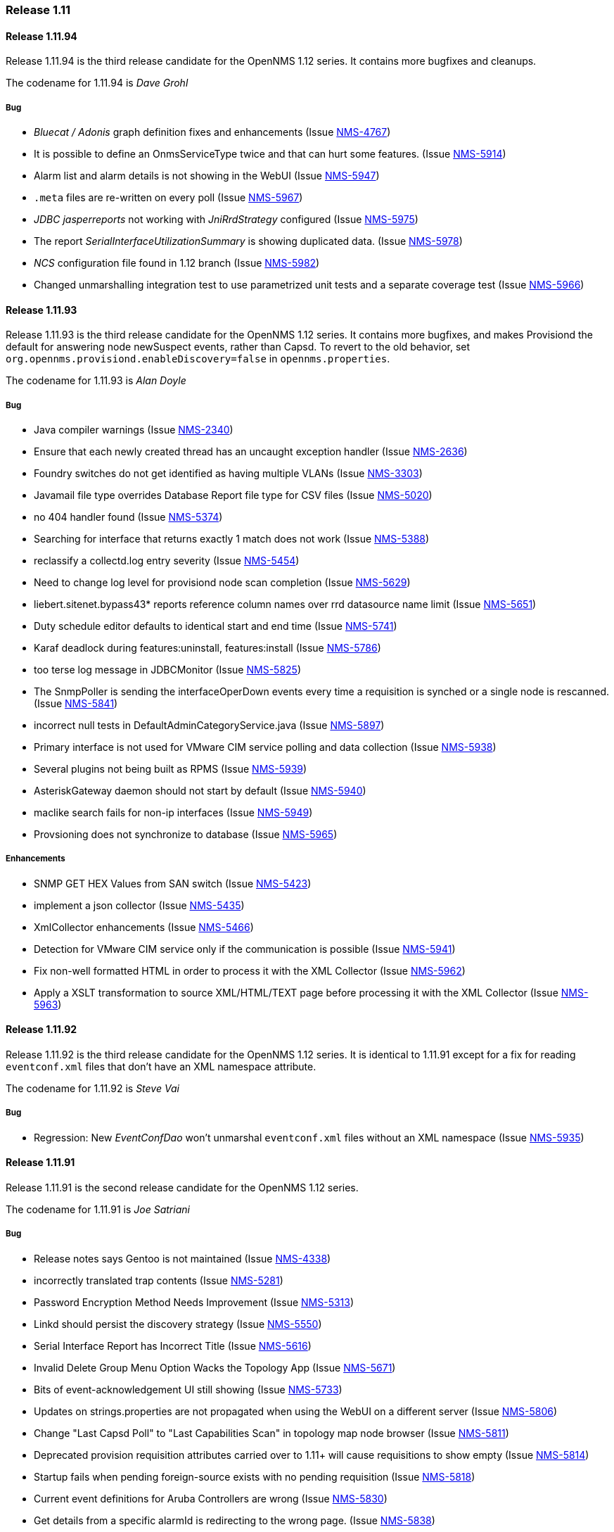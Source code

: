 [releasenotes-1.11]
=== Release 1.11

[releasenotes-changelog-1.11.94]
==== Release 1.11.94
Release 1.11.94 is the third release candidate for the OpenNMS 1.12 series.
It contains more bugfixes and cleanups.

The codename for 1.11.94 is _Dave Grohl_

===== Bug

* _Bluecat / Adonis_ graph definition fixes and enhancements (Issue http://issues.opennms.org/browse/NMS-4767[NMS-4767])
* It is possible to define an OnmsServiceType twice and that can hurt some features. (Issue http://issues.opennms.org/browse/NMS-5914[NMS-5914])
* Alarm list and alarm details is not showing in the WebUI (Issue http://issues.opennms.org/browse/NMS-5947[NMS-5947])
* `.meta` files are re-written on every poll (Issue http://issues.opennms.org/browse/NMS-5967[NMS-5967])
* _JDBC jasperreports_ not working with _JniRrdStrategy_ configured  (Issue http://issues.opennms.org/browse/NMS-5975[NMS-5975])
* The report _SerialInterfaceUtilizationSummary_ is showing duplicated data. (Issue http://issues.opennms.org/browse/NMS-5978[NMS-5978])
* _NCS_ configuration file found in 1.12 branch (Issue http://issues.opennms.org/browse/NMS-5982[NMS-5982])
* Changed unmarshalling integration test to use parametrized unit tests and a separate coverage test (Issue http://issues.opennms.org/browse/NMS-5966[NMS-5966])

[releasenotes-changelog-1.11.93]
==== Release 1.11.93
Release 1.11.93 is the third release candidate for the OpenNMS 1.12 series.
It contains more bugfixes, and makes Provisiond the default for answering node newSuspect events, rather than Capsd.
To revert to the old behavior, set `org.opennms.provisiond.enableDiscovery=false` in `opennms.properties`.

The codename for 1.11.93 is _Alan Doyle_

===== Bug

* Java compiler warnings (Issue http://issues.opennms.org/browse/NMS-2340[NMS-2340])
* Ensure that each newly created thread has an uncaught exception handler (Issue http://issues.opennms.org/browse/NMS-2636[NMS-2636])
* Foundry switches do not get identified as having multiple VLANs (Issue http://issues.opennms.org/browse/NMS-3303[NMS-3303])
* Javamail file type overrides Database Report file type for CSV files (Issue http://issues.opennms.org/browse/NMS-5020[NMS-5020])
* no 404 handler found (Issue http://issues.opennms.org/browse/NMS-5374[NMS-5374])
* Searching for interface that returns exactly 1 match does not work (Issue http://issues.opennms.org/browse/NMS-5388[NMS-5388])
* reclassify a collectd.log entry severity (Issue http://issues.opennms.org/browse/NMS-5454[NMS-5454])
* Need to change log level for provisiond node scan completion (Issue http://issues.opennms.org/browse/NMS-5629[NMS-5629])
* liebert.sitenet.bypass43* reports reference column names over rrd datasource name limit (Issue http://issues.opennms.org/browse/NMS-5651[NMS-5651])
* Duty schedule editor defaults to identical start and end time  (Issue http://issues.opennms.org/browse/NMS-5741[NMS-5741])
* Karaf deadlock during features:uninstall, features:install (Issue http://issues.opennms.org/browse/NMS-5786[NMS-5786])
* too terse log message in JDBCMonitor (Issue http://issues.opennms.org/browse/NMS-5825[NMS-5825])
* The SnmpPoller is sending the interfaceOperDown events every time a requisition is synched or a single node is rescanned. (Issue http://issues.opennms.org/browse/NMS-5841[NMS-5841])
* incorrect null tests in DefaultAdminCategoryService.java (Issue http://issues.opennms.org/browse/NMS-5897[NMS-5897])
* Primary interface is not used for VMware CIM service polling and data collection (Issue http://issues.opennms.org/browse/NMS-5938[NMS-5938])
* Several plugins not being built as RPMS (Issue http://issues.opennms.org/browse/NMS-5939[NMS-5939])
* AsteriskGateway daemon should not start by default (Issue http://issues.opennms.org/browse/NMS-5940[NMS-5940])
* maclike search fails for non-ip interfaces (Issue http://issues.opennms.org/browse/NMS-5949[NMS-5949])
* Provsioning does not synchronize to database (Issue http://issues.opennms.org/browse/NMS-5965[NMS-5965])

===== Enhancements

* SNMP GET HEX Values from SAN switch (Issue http://issues.opennms.org/browse/NMS-5423[NMS-5423])
* implement a json collector (Issue http://issues.opennms.org/browse/NMS-5435[NMS-5435])
* XmlCollector enhancements (Issue http://issues.opennms.org/browse/NMS-5466[NMS-5466])
* Detection for VMware CIM service only if the communication is possible (Issue http://issues.opennms.org/browse/NMS-5941[NMS-5941])
* Fix non-well formatted HTML in order to process it with the XML Collector (Issue http://issues.opennms.org/browse/NMS-5962[NMS-5962])
* Apply a XSLT transformation to source XML/HTML/TEXT page before processing it with the XML Collector (Issue http://issues.opennms.org/browse/NMS-5963[NMS-5963])

[releasenotes-changelog-1.11.92]
==== Release 1.11.92
Release 1.11.92 is the third release candidate for the OpenNMS 1.12 series.
It is identical to 1.11.91 except for a fix for reading `eventconf.xml` files that don't have an XML namespace attribute.

The codename for 1.11.92 is _Steve Vai_

===== Bug

* Regression: New _EventConfDao_ won't unmarshal `eventconf.xml` files without an XML namespace (Issue http://issues.opennms.org/browse/NMS-5935[NMS-5935])

[releasenotes-changelog-1.11.91]
==== Release 1.11.91
Release 1.11.91 is the second release candidate for the OpenNMS 1.12 series.

The codename for 1.11.91 is _Joe Satriani_

===== Bug

* Release notes says Gentoo is not maintained (Issue http://issues.opennms.org/browse/NMS-4338[NMS-4338])
* incorrectly translated trap contents (Issue http://issues.opennms.org/browse/NMS-5281[NMS-5281])
* Password Encryption Method Needs Improvement (Issue http://issues.opennms.org/browse/NMS-5313[NMS-5313])
* Linkd should persist the discovery strategy (Issue http://issues.opennms.org/browse/NMS-5550[NMS-5550])
* Serial Interface Report has Incorrect Title (Issue http://issues.opennms.org/browse/NMS-5616[NMS-5616])
* Invalid Delete Group Menu Option Wacks the Topology App (Issue http://issues.opennms.org/browse/NMS-5671[NMS-5671])
* Bits of event-acknowledgement UI still showing (Issue http://issues.opennms.org/browse/NMS-5733[NMS-5733])
* Updates on strings.properties are not propagated when using the WebUI on a different server (Issue http://issues.opennms.org/browse/NMS-5806[NMS-5806])
* Change "Last Capsd Poll" to "Last Capabilities Scan" in topology map node browser (Issue http://issues.opennms.org/browse/NMS-5811[NMS-5811])
* Deprecated provision requisition attributes carried over to 1.11+ will cause requisitions to show empty (Issue http://issues.opennms.org/browse/NMS-5814[NMS-5814])
* Startup fails when pending foreign-source exists with no pending requisition (Issue http://issues.opennms.org/browse/NMS-5818[NMS-5818])
* Current event definitions for Aruba Controllers are wrong (Issue http://issues.opennms.org/browse/NMS-5830[NMS-5830])
* Get details from a specific alarmId is redirecting to the wrong page. (Issue http://issues.opennms.org/browse/NMS-5838[NMS-5838])
* VMware integration not gathering statistics on VM host hardware collections such as vmware4Disk or vmware4Cpu (Issue http://issues.opennms.org/browse/NMS-5845[NMS-5845])
* Uncaught exception in HostResourceSwRunMonitor when handling empty strings (Issue http://issues.opennms.org/browse/NMS-5852[NMS-5852])
* Stylesheet Broken for Normal Alarms (Issue http://issues.opennms.org/browse/NMS-5865[NMS-5865])
* 30 second outages caused by ArrayOutOfBoundException in JNI-Ping implementation (Issue http://issues.opennms.org/browse/NMS-5874[NMS-5874])
* Distributed map popup "unknown map implementation:" on new install (Issue http://issues.opennms.org/browse/NMS-5886[NMS-5886])
* System report not working with RPMs (ClassNotFoundException on ServiceRegistry) (Issue http://issues.opennms.org/browse/NMS-5889[NMS-5889])
* Outages appears to be not sorted on service.jsp (and probably interface.jsp) (Issue http://issues.opennms.org/browse/NMS-5892[NMS-5892])
* LLDP Failure for non ifIndex references (Issue http://issues.opennms.org/browse/NMS-5904[NMS-5904])
* Topology Map showing non-existent links/missing valid links (Issue http://issues.opennms.org/browse/NMS-5906[NMS-5906])
* Remove deprecated per-instance SNMP-Informant graph definitions (Issue http://issues.opennms.org/browse/NMS-5924[NMS-5924])
* Uncaught exception in webapp when viewing non-existent alarm: "Missing alarm request attribute" (Issue http://issues.opennms.org/browse/NMS-5930[NMS-5930])

===== Enhancements

* SSH button on node information screen (Issue http://issues.opennms.org/browse/NMS-699[NMS-699])
* favicon in webui? (Issue http://issues.opennms.org/browse/NMS-3369[NMS-3369])
* Add nodeID to title field on element/node.jsp (Issue http://issues.opennms.org/browse/NMS-3398[NMS-3398])
* add a new capsd plugin and poller plugin to monitor the SSL Certification Expiration (Issue http://issues.opennms.org/browse/NMS-4142[NMS-4142])
* Add HWg-STE SNMP Temperature Probe Info to OpenNMS (Issue http://issues.opennms.org/browse/NMS-5859[NMS-5859])
* Display the Package Name and Service Parameters on the Service Page (Issue http://issues.opennms.org/browse/NMS-5876[NMS-5876])
* Make optional the addition of default ports to HTTP Host Header on the PSM. (Issue http://issues.opennms.org/browse/NMS-5884[NMS-5884])
* How can I know which poller packages are actively being used for the services on a given interface? (Issue http://issues.opennms.org/browse/NMS-5893[NMS-5893])
* Rename MIBs after successfully compile them to minimize error with dependencies (Issue http://issues.opennms.org/browse/NMS-5933[NMS-5933])
* Persist Ipv6 routing table in Linkd (Issue http://issues.opennms.org/browse/NMS-5579[NMS-5579])

[releasenotes-changelog-1.11.90]
==== Release 1.11.90
Release 1.11.90 is the first release candidate for the OpenNMS 1.12 series.

The codename for 1.11.90 is _John Roderick_

===== Bug

* HRULE not working in JRobin graphs (Issue http://issues.opennms.org/browse/NMS-2793[NMS-2793])
* two groovy versions installed in $OPENNMS_HOME/lib (Issue http://issues.opennms.org/browse/NMS-5196[NMS-5196])
* snmp4j implementation of opennms not usable inside OSGI-Container (Issue http://issues.opennms.org/browse/NMS-5462[NMS-5462])
* XmlCollector data collection failures (Issue http://issues.opennms.org/browse/NMS-5464[NMS-5464])
* Remove jaxb-dependencies module since we now require jdk 1.6 (Issue http://issues.opennms.org/browse/NMS-5482[NMS-5482])
* Deleting many nodes at one time through REST API cause error (Issue http://issues.opennms.org/browse/NMS-5524[NMS-5524])
* OpenNMS start-up error -  javax.jmdns.impl.tasks.state.DNSStateTask (Issue http://issues.opennms.org/browse/NMS-5535[NMS-5535])
* No decode for nodelabel in nodeUp/nodeDown event (Issue http://issues.opennms.org/browse/NMS-5548[NMS-5548])
* SnmpMonitor is not able to manage "OCTET STRING" (Issue http://issues.opennms.org/browse/NMS-5563[NMS-5563])
* WebMonitor Broken (Issue http://issues.opennms.org/browse/NMS-5567[NMS-5567])
* verbose messages about old import formats should be removed (Issue http://issues.opennms.org/browse/NMS-5571[NMS-5571])
* Linkd identifies SRT bridges as valid bridge (Issue http://issues.opennms.org/browse/NMS-5573[NMS-5573])
* After provisioning a node getting error after scan. (Issue http://issues.opennms.org/browse/NMS-5584[NMS-5584])
* Modify requisition's policies/detectors is not working (Issue http://issues.opennms.org/browse/NMS-5596[NMS-5596])
* Latency thresholding fails for StrafePing, perhaps others when nulls exist in PollStatus properties (Issue http://issues.opennms.org/browse/NMS-5600[NMS-5600])
* ReST service redirects on PUT and POST are broken (Issue http://issues.opennms.org/browse/NMS-5608[NMS-5608])
* Ability to disable the scheduling for rescan existing nodes when Provisiond starts (Issue http://issues.opennms.org/browse/NMS-5622[NMS-5622])
* Can't hide a single widget from dashboard.jsp (Issue http://issues.opennms.org/browse/NMS-5638[NMS-5638])
* JRobinRrdStrategy in master has bogus import of antlr.StringUtils (Issue http://issues.opennms.org/browse/NMS-5646[NMS-5646])
* JavaSendMailer throws NPE when no e-mail address configured for report (Issue http://issues.opennms.org/browse/NMS-5665[NMS-5665])
* The search page is not displaying the services correctly if Capsd is disabled (Issue http://issues.opennms.org/browse/NMS-5669[NMS-5669])
* NPE in StrafePing (Issue http://issues.opennms.org/browse/NMS-5670[NMS-5670])
* The MIB Compiler UI is not catching the exceptions thrown by the jsmiparser library. (Issue http://issues.opennms.org/browse/NMS-5674[NMS-5674])
* The NTP Detector is broken (Issue http://issues.opennms.org/browse/NMS-5677[NMS-5677])
* dependencies/liquibase/pom.xml contains repository configuration (Issue http://issues.opennms.org/browse/NMS-5678[NMS-5678])
* The remote poller is not working when using HTTP, but it works with RMI (Issue http://issues.opennms.org/browse/NMS-5681[NMS-5681])
* Add a way to use the IP address when building criteria selections for the SNMP interfaces on the SNMP Poller's configuration file. (Issue http://issues.opennms.org/browse/NMS-5683[NMS-5683])
* The JRobin Converter doesn't work when the RRD Step is different than 5 minutes (Issue http://issues.opennms.org/browse/NMS-5685[NMS-5685])
* The hover icon of the delete button from the Surveillance Categories Page is wrong. (Issue http://issues.opennms.org/browse/NMS-5693[NMS-5693])
* Categories with spaces or non alphanumeric characters breaks the delete operation on the WebUI. (Issue http://issues.opennms.org/browse/NMS-5694[NMS-5694])
* Default poller-configuration.xml specifies timeout, retry, port for SNMP-based services (Issue http://issues.opennms.org/browse/NMS-5703[NMS-5703])
* NullPointerException in auto-action code path (Issue http://issues.opennms.org/browse/NMS-5708[NMS-5708])
* Wrong redirect after clicking on any ticket related button from the alarm details page (Issue http://issues.opennms.org/browse/NMS-5713[NMS-5713])
* AssetRecordDao.findByNodeId is not working (Issue http://issues.opennms.org/browse/NMS-5714[NMS-5714])
* Service Registration Strategy Runs up CPU on Mac OS 10.8 (Issue http://issues.opennms.org/browse/NMS-5730[NMS-5730])
* Monitoring big file system using hrStorageTable with Net-SNMP breaks Collectd  (Issue http://issues.opennms.org/browse/NMS-5747[NMS-5747])
* JdbcEventUtil should not set distPoller to "undefined" (Issue http://issues.opennms.org/browse/NMS-5750[NMS-5750])
* promoteQueueData should not be stored on the events table. (Issue http://issues.opennms.org/browse/NMS-5752[NMS-5752])
* Allow ILR to output durations in milliseconds (Issue http://issues.opennms.org/browse/NMS-5755[NMS-5755])
* Live threshold merging fails if threshold with new ds-type added to existing group (Issue http://issues.opennms.org/browse/NMS-5764[NMS-5764])
* Page Sequence Monitor fails with Unsupported Operation Exception (Issue http://issues.opennms.org/browse/NMS-5801[NMS-5801])
* Geo-coding for new node-maps requires unnecessary assets (Issue http://issues.opennms.org/browse/NMS-5804[NMS-5804])

===== Enhancements

* split snmp-graph.properties (Issue http://issues.opennms.org/browse/NMS-850[NMS-850])
* [PATCH] - Microsoft IIS report definitions (Issue http://issues.opennms.org/browse/NMS-1305[NMS-1305])
* reportd persistant-reports aren't listed. (Issue http://issues.opennms.org/browse/NMS-4056[NMS-4056])
* Need ability to hand-edit service and category names in requisition web editor (Issue http://issues.opennms.org/browse/NMS-4858[NMS-4858])
* refactored snmp-graph.properties into it's component files (Issue http://issues.opennms.org/browse/NMS-5495[NMS-5495])
* web ui send-event (Issue http://issues.opennms.org/browse/NMS-5516[NMS-5516])
* New Access Monitor Daemon (Issue http://issues.opennms.org/browse/NMS-5601[NMS-5601])
* New Ticket Notification Strategy (Issue http://issues.opennms.org/browse/NMS-5612[NMS-5612])
* Order of threshold groups (Issue http://issues.opennms.org/browse/NMS-5647[NMS-5647])
* Dividing snmp graph report configuration for Microsoft SNMP informant (Issue http://issues.opennms.org/browse/NMS-5653[NMS-5653])
* Dividing snmp graph report configuration for f5 Big-IP devices (Issue http://issues.opennms.org/browse/NMS-5654[NMS-5654])
* Add ability to specify certificate alias for Jetty SSL (Issue http://issues.opennms.org/browse/NMS-5680[NMS-5680])
* Improve the ticketer API in order to access more information about the ticket's originator. (Issue http://issues.opennms.org/browse/NMS-5705[NMS-5705])
* Nodes with "Most Recent Outages" list (Issue http://issues.opennms.org/browse/NMS-5754[NMS-5754])
* Add support to Syslog Northbound Interface for parameters and first alarm occurrence only (Issue http://issues.opennms.org/browse/NMS-5798[NMS-5798])
* Use Path Outage with Schedule Outage (Issue http://issues.opennms.org/browse/NMS-5119[NMS-5119])
* Remedy ITSM Trouble Ticket Integration (Issue http://issues.opennms.org/browse/NMS-5545[NMS-5545])
* Add the ack user in alarm list (Issue http://issues.opennms.org/browse/NMS-5546[NMS-5546])
* Enabler Filter for LDAP (Issue http://issues.opennms.org/browse/NMS-5547[NMS-5547])
* Syslog Implementation of Northbound Interface (Issue http://issues.opennms.org/browse/NMS-5796[NMS-5796])
* Merge features/TN branch to master (Issue http://issues.opennms.org/browse/NMS-5723[NMS-5723])

[releasenotes-changelog-1.11.3]
==== Release 1.11.3
Release 1.11.3 is the latest in the unstable series of OpenNMS.
It contains what will eventually be a part of the OpenNMS 1.12.x stable releases.

The codename for 1.11.3 is _Jonathan Coulton_

===== Bug

* garbage collection vacuumd automation entries can be safely removed (Issue http://issues.opennms.org/browse/NMS-5411[NMS-5411])
* notification text message is not treated as plain text in UI (Issue http://issues.opennms.org/browse/NMS-5477[NMS-5477])
* sched-outage page needs boundary limits for cell content heights. (Issue http://issues.opennms.org/browse/NMS-5497[NMS-5497])
* Thresholding on HTTP collections is broken (Issue http://issues.opennms.org/browse/NMS-5504[NMS-5504])

===== Enhancements

* Added support for dynamic responses to the Mock SNMP Agent (Issue http://issues.opennms.org/browse/NMS-5412[NMS-5412])
* Linkd use obsolete ip route table to get ip route data  (Issue http://issues.opennms.org/browse/NMS-5429[NMS-5429])
* Dns Reverse provisioning Adapter   (Issue http://issues.opennms.org/browse/NMS-5514[NMS-5514])
* add nodeid and foreign source to node list page (Issue http://issues.opennms.org/browse/NMS-5523[NMS-5523])
* add date format translation mapping for prefab graph command (Issue http://issues.opennms.org/browse/NMS-5533[NMS-5533])

[releasenotes-changelog-1.11.2]
==== Release 1.11.2
Release 1.11.2 is the latest in the unstable series of OpenNMS.
It contains what will eventually be a part of the OpenNMS 1.12.x stable releases.

The codename for 1.11.2 is _Damian Hess_

===== Bug

* Get release artifact for com.atlassian.jira.rpc.soap.client:jira-ws-client (Issue http://issues.opennms.org/browse/NMS-2181[NMS-2181])
* Memcached graph definitions left out of default configuration (Issue http://issues.opennms.org/browse/NMS-4208[NMS-4208])
* System Report tool should ignore .git/index and other binary files (Issue http://issues.opennms.org/browse/NMS-4441[NMS-4441])
* linkd needs to "upsert" entries in the ipRouteInterface, atinterface, vlan tables (Issue http://issues.opennms.org/browse/NMS-5029[NMS-5029])
* Null Pointer Exception after session timeout and then editing a path target (Issue http://issues.opennms.org/browse/NMS-5269[NMS-5269])
* Duplicate Links (Issue http://issues.opennms.org/browse/NMS-5270[NMS-5270])
* Extremely intermittent failure to detect services with TcpDetector in unit tests (Issue http://issues.opennms.org/browse/NMS-5311[NMS-5311])
* opening web map fails with java.lang.NumberFormatException (Issue http://issues.opennms.org/browse/NMS-5327[NMS-5327])
* Problems using "offset" parameter on events REST Service (Issue http://issues.opennms.org/browse/NMS-5381[NMS-5381])
* Exception in Linkd (Issue http://issues.opennms.org/browse/NMS-5440[NMS-5440])
* build modifies versioned file in src (Issue http://issues.opennms.org/browse/NMS-5460[NMS-5460])
* Problem creating notifications for syslogd events (Issue http://issues.opennms.org/browse/NMS-5475[NMS-5475])

===== Enhancements

* Linkd Refactoring (Issue http://issues.opennms.org/browse/NMS-4524[NMS-4524])
* Alphabetize group names in the Users/Groups list (Issue http://issues.opennms.org/browse/NMS-4776[NMS-4776])
* Default netsnmp group ns-dskPercentNode high threshold raises alerts for devices that are not real physical devices that always report 100% inode utilization (Issue http://issues.opennms.org/browse/NMS-5116[NMS-5116])
* Datacollection Config for Isilon Storage Arrays (Issue http://issues.opennms.org/browse/NMS-5330[NMS-5330])
* varbind based notification filtering doesn't support regular expression (Issue http://issues.opennms.org/browse/NMS-5399[NMS-5399])
* Greater flexibility in RelativeTime for Statistics Reports (Issue http://issues.opennms.org/browse/NMS-5422[NMS-5422])
* OSPF nbr discovery  (Issue http://issues.opennms.org/browse/NMS-5503[NMS-5503])

[releasenotes-changelog-1.11.1]
==== Release 1.11.1
Release 1.11.1 is the latest in the unstable series of OpenNMS.
It contains what will eventually be a part of the OpenNMS 1.12.x stable releases.

The codename for 1.11.1 is _Mike Doughty_

===== Bug

* Passwords Cannot Contain non-ASCII Characters (Issue http://issues.opennms.org/browse/NMS-5312[NMS-5312])
* IpAddressTableEntry: Unable to determine IP address type (4)  (Issue http://issues.opennms.org/browse/NMS-5414[NMS-5414])
* MockSnmpAgent does not parse properly STRING with quotes "" (Issue http://issues.opennms.org/browse/NMS-5415[NMS-5415])
* Provision service does not persist ifPhysAddress for snmp interfaces without a corresponding ip interface (Issue http://issues.opennms.org/browse/NMS-5418[NMS-5418])
* The Poll Snmp Interface Policy is overwritten if the interface has a valid ip address (Issue http://issues.opennms.org/browse/NMS-5425[NMS-5425])

===== Enhancements

* Snmp Monitor reports Down when the Agent is not responding (Issue http://issues.opennms.org/browse/NMS-4632[NMS-4632])
* Modify the remote poller to make it friendlier to run multiple instances on the same machine (Issue http://issues.opennms.org/browse/NMS-5072[NMS-5072])

[releasenotes-changelog-1.11.0]
==== Release 1.11.0
Release 1.11.0 is the first in the latest unstable series of OpenNMS.
It contains what will eventually be a part of the OpenNMS 1.12.x stable releases.

The codename for 1.11.0 is _MCA_

===== Bug

* threshd,log shows wrong nodeId in certain circumstances (Issue http://issues.opennms.org/browse/NMS-1121[NMS-1121])
* Collectd collects for deleted node (Issue http://issues.opennms.org/browse/NMS-1996[NMS-1996])
* More reduction keys for APC events (Issue http://issues.opennms.org/browse/NMS-2907[NMS-2907])
* Link with parentifindex -1 are not displayed in jsp pages (Issue http://issues.opennms.org/browse/NMS-3722[NMS-3722])
* translated events are displayed like the original event (Issue http://issues.opennms.org/browse/NMS-4038[NMS-4038])
* Support relativetime in graph URL (Issue http://issues.opennms.org/browse/NMS-4114[NMS-4114])
* threshd process wrong counter-type SNMP data after SNMP data collection failed or restored (Issue http://issues.opennms.org/browse/NMS-4244[NMS-4244])
* Policy Rule using ipAddress with Match Snmp Policy does not work (Issue http://issues.opennms.org/browse/NMS-4568[NMS-4568])
* ipinterface.jsp and snmpinterface.jsp does not show snmp poller data (Issue http://issues.opennms.org/browse/NMS-4569[NMS-4569])
* link.jsp does not show interface details for some entries (Issue http://issues.opennms.org/browse/NMS-4570[NMS-4570])
* race condition in Provisiond IPv6 scanning (Issue http://issues.opennms.org/browse/NMS-4717[NMS-4717])
* When using the GoogleMaps remote poller interface, unchecked markers are visible on initialization (Issue http://issues.opennms.org/browse/NMS-4734[NMS-4734])
* Event Analysis report is missing in default configuration (Issue http://issues.opennms.org/browse/NMS-4753[NMS-4753])
* nodeList page fails to pass the foreignSource when "show interfaces" is selected (Issue http://issues.opennms.org/browse/NMS-4777[NMS-4777])
* Test Failure using Italian IT_it language (Issue http://issues.opennms.org/browse/NMS-4810[NMS-4810])
* Null (\0) characters in logmsg field of events causes org.postgresql.util.PSQLException: ERROR: invalid byte sequence for encoding "UTF8": 0x00 (Issue http://issues.opennms.org/browse/NMS-4817[NMS-4817])
* MSExchangeDetectorClient is too verbose on exceptions (Issue http://issues.opennms.org/browse/NMS-4856[NMS-4856])
* Upgrade bug when Linkd tables contain data (Issue http://issues.opennms.org/browse/NMS-4873[NMS-4873])
* Resource graphs picker widget disappears when clicked in the wrong place (Issue http://issues.opennms.org/browse/NMS-4915[NMS-4915])
* update ksc page (Issue http://issues.opennms.org/browse/NMS-4917[NMS-4917])
* Errors in master pom.xml (Issue http://issues.opennms.org/browse/NMS-4950[NMS-4950])
* JmxConfigTool fails to generate Jmx configuration file (Issue http://issues.opennms.org/browse/NMS-5260[NMS-5260])

===== Enhancements

* small patch to add regex filtering of eventparms (Issue http://issues.opennms.org/browse/NMS-2052[NMS-2052])
* Enhancement - Assets with clean date input (Issue http://issues.opennms.org/browse/NMS-2834[NMS-2834])
* Review The SnmpPoller (Issue http://issues.opennms.org/browse/NMS-4646[NMS-4646])
* Better provisiond debugging (Issue http://issues.opennms.org/browse/NMS-4694[NMS-4694])
* DbHelper class should use dao's (Issue http://issues.opennms.org/browse/NMS-4721[NMS-4721])
* Add new opennms mib events definition  (Issue http://issues.opennms.org/browse/NMS-4722[NMS-4722])
* Event Analysis Report should be usable on postgres older than 8.4 (Issue http://issues.opennms.org/browse/NMS-4752[NMS-4752])
* Add support for matching syslog messages by process name, severity, facility in ueiMatch (Issue http://issues.opennms.org/browse/NMS-4772[NMS-4772])
* Convert Linkd to use Hibernate (Issue http://issues.opennms.org/browse/NMS-4850[NMS-4850])
* Add PostgreSQL 9.1 support (Issue http://issues.opennms.org/browse/NMS-4923[NMS-4923])
* Make sure we add -XX:+HeapDumpOnOutOfMemoryError to default runtime arguments (Issue http://issues.opennms.org/browse/NMS-4953[NMS-4953])
* Asset-page shows rancid password readable. Change to password fields. (Issue http://issues.opennms.org/browse/NMS-4961[NMS-4961])
* Asset-page categorie fields validation. (Issue http://issues.opennms.org/browse/NMS-4963[NMS-4963])
* ICMP Monitor packet-size parameter to set the packet size (Issue http://issues.opennms.org/browse/NMS-5121[NMS-5121])
* Events file for websense appliance (Issue http://issues.opennms.org/browse/NMS-5314[NMS-5314])
* Standardize the time zone format reports (Issue http://issues.opennms.org/browse/NMS-4785[NMS-4785])
* The Snmp Poller send oper Down event the first time it runs if admin status is up (Issue http://issues.opennms.org/browse/NMS-4781[NMS-4781])
* Let the provisiong system set if an interface should be polled via policy rules (Issue http://issues.opennms.org/browse/NMS-4782[NMS-4782])
* AvailabilitySummary (Issue http://issues.opennms.org/browse/NMS-4786[NMS-4786])
* AvailabilitySummary_LastMonth (Issue http://issues.opennms.org/browse/NMS-4787[NMS-4787])
* AvailabilitySummary_ThisMonth (Issue http://issues.opennms.org/browse/NMS-4788[NMS-4788])
* AvailabilitySummary_LastYear (Issue http://issues.opennms.org/browse/NMS-4789[NMS-4789])
* NodeAvailabilityReport_ThisMonth (Issue http://issues.opennms.org/browse/NMS-4791[NMS-4791])
* NodeAvailabilityReport_ThisYear (Issue http://issues.opennms.org/browse/NMS-4792[NMS-4792])
* SnmpInterfaceUtilizationSummary (Issue http://issues.opennms.org/browse/NMS-4793[NMS-4793])
* ResponseTimeSummary_Availability_Offenders_subreport (Issue http://issues.opennms.org/browse/NMS-4794[NMS-4794])
* ResponseTimeSummary_Availability_subreport (Issue http://issues.opennms.org/browse/NMS-4795[NMS-4795])
* Top25PercentDown_subreport (Issue http://issues.opennms.org/browse/NMS-4796[NMS-4796])
